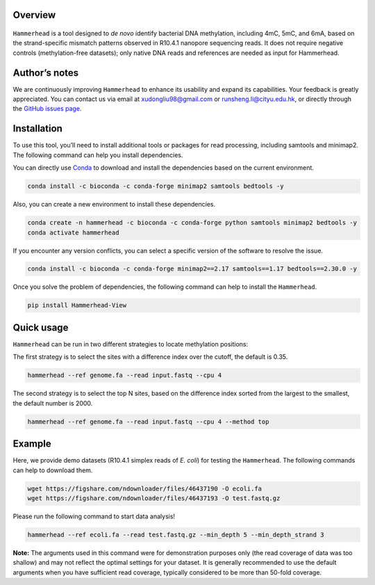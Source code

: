 Overview
========

.. figure:: ../figures/Logo.png
   :alt: Logo
   :align: center
   :width: 50%

``Hammerhead`` is a tool designed to *de novo* identify bacterial DNA
methylation, including 4mC, 5mC, and 6mA, based on the strand-specific
mismatch patterns observed in R10.4.1 nanopore sequencing reads. It does
not require negative controls (methylation-free datasets); only native
DNA reads and references are needed as input for Hammerhead.

Author’s notes
==============

We are continuously improving ``Hammerhead`` to enhance its usability
and expand its capabilities. Your feedback is greatly appreciated. You
can contact us via email at xudongliu98@gmail.com or
runsheng.li@cityu.edu.hk, or directly through the `GitHub issues
page <https://github.com/lrslab/Hammerhead/issues>`__.

Installation
============

To use this tool, you’ll need to install additional tools or packages
for read processing, including samtools and minimap2. The following
command can help you install dependencies.

You can directly use `Conda <https://docs.conda.io/en/latest/>`__ to
download and install the dependencies based on the current environment.

.. code:: shell

   conda install -c bioconda -c conda-forge minimap2 samtools bedtools -y

Also, you can create a new environment to install these dependencies.

.. code:: shell

   conda create -n hammerhead -c bioconda -c conda-forge python samtools minimap2 bedtools -y 
   conda activate hammerhead

If you encounter any version conflicts, you can select a specific
version of the software to resolve the issue.

.. code:: shell

   conda install -c bioconda -c conda-forge minimap2==2.17 samtools==1.17 bedtools==2.30.0 -y

Once you solve the problem of dependencies, the following command can
help to install the ``Hammerhead``.

.. code:: shell

   pip install Hammerhead-View

Quick usage
===========

``Hammerhead`` can be run in two different strategies to locate
methylation positions:

The first strategy is to select the sites with a difference index over
the cutoff, the default is 0.35.

.. code:: shell

   hammerhead --ref genome.fa --read input.fastq --cpu 4

The second strategy is to select the top N sites, based on the
difference index sorted from the largest to the smallest, the default
number is 2000.

.. code:: shell

   hammerhead --ref genome.fa --read input.fastq --cpu 4 --method top

Example
=======

Here, we provide demo datasets (R10.4.1 simplex reads of *E. coli*) for
testing the ``Hammerhead``. The following commands can help to download
them.

.. code:: shell

   wget https://figshare.com/ndownloader/files/46437190 -O ecoli.fa
   wget https://figshare.com/ndownloader/files/46437193 -O test.fastq.gz

Please run the following command to start data analysis!

.. code:: shell

   hammerhead --ref ecoli.fa --read test.fastq.gz --min_depth 5 --min_depth_strand 3

**Note:** The arguments used in this command were for demonstration
purposes only (the read coverage of data was too shallow) and may not
reflect the optimal settings for your dataset. It is generally
recommended to use the default arguments when you have sufficient read
coverage, typically considered to be more than 50-fold coverage.
